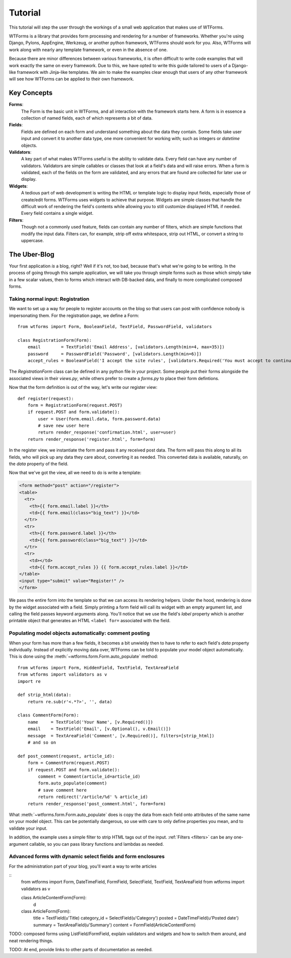 .. _tutorial:

Tutorial
========

This tutorial will step the user through the workings of a small web
application that makes use of WTForms.

WTForms is a library that provides form processing and rendering for a number
of frameworks. Whether you're using Django, Pylons, AppEngine, Werkzeug, or
another python framework, WTForms should work for you. Also, WTForms will work
along with nearly any template framework, or even in the absence of one.

Because there are minor differences between various frameworks, it is often
difficult to write code examples that will work exactly the same on every
framework. Due to this, we have opted to write this guide tailored to users of
a Django-like framework with Jinja-like templates. We aim to make the examples
clear enough that users of any other framework will see how WTForms can be
applied to their own framework.

Key Concepts
------------

**Forms**:
    The Form is the basic unit in WTForms, and all interaction with the
    framework starts here. A form is in essence a collection of named fields,
    each of which represents a bit of data.

**Fields**:
    Fields are defined on each form and understand something about the data
    they contain. Some fields take user input and convert it to another data
    type, one more convenient for working with; such as integers or `datetime`
    objects.

**Validators**:
    A key part of what makes WTForms useful is the ability to validate data.
    Every field can have any number of validators. Validators are simple
    callables or classes that look at a field's data and will raise errors. When
    a form is validated, each of the fields on the form are validated, and any
    errors that are found are collected for later use or display.

**Widgets**:
    A tedious part of web development is writing the HTML or template logic to
    display input fields, especially those of create/edit forms. WTForms uses
    widgets to achieve that purpose. Widgets are simple classes that handle the
    difficult work of rendering the field's contents while allowing you to
    still customize displayed HTML if needed.  Every field contains a single
    widget.

**Filters**:
    Though not a commonly used feature, fields can contain any number of
    filters, which are simple functions that modify the input data. Filters
    can, for example, strip off extra whitespace, strip out HTML, or convert a
    string to uppercase.
    
The Uber-Blog
-------------

Your first application *is* a blog, right? Well if it's not, too bad, because
that's what we're going to be writing.  In the process of going through this
sample application, we will take you through simple forms such as those which
simply take in a few scalar values, then to forms which interact with DB-backed
data, and finally to more complicated composed forms.

Taking normal input: Registration
~~~~~~~~~~~~~~~~~~~~~~~~~~~~~~~~~

We want to set up a way for people to register accounts on the blog so that
users can post with confidence nobody is impersonating them.  For the
registration page, we define a Form::

    from wtforms import Form, BooleanField, TextField, PasswordField, validators

    class RegistrationForm(Form):
        email        = TextField('Email Address', [validators.Length(min=4, max=35)])
        password     = PasswordField('Password', [validators.Length(min=6)])
        accept_rules = BooleanField('I accept the site rules', [validators.Required('You must accept to continue.')])

The `RegistrationForm` class can be defined in any python file in your project.
Some people put their forms alongside the associated views in their `views.py`,
while others prefer to create a `forms.py` to place their form defintions.

Now that the form definition is out of the way, let's write our register view::

    def register(request):
        form = RegistrationForm(request.POST)
        if request.POST and form.validate():
            user = User(form.email.data, form.password.data)
            # save new user here
            return render_response('confirmation.html', user=user)
        return render_response('register.html', form=form)

In the register view, we instantiate the form and pass it any received post
data. The form will pass this along to all its fields, who will pick up any
data they care about, converting it as needed.  This converted data is
available, naturally, on the `data` property of the field.

Now that we've got the view, all we need to do is write a template:

.. code-block:: html+jinja

    <form method="post" action="/register">
    <table>
      <tr>
        <th>{{ form.email.label }}</th>
        <td>{{ form.email(class="big_text") }}</td>
      </tr>
      <tr>
        <th>{{ form.password.label }}</th>
        <td>{{ form.password(class="big_text") }}</td>
      </tr>
      <tr>
        <td></td>
        <td>{{ form.accept_rules }} {{ form.accept_rules.label }}</td>
    </table>
    <input type="submit" value="Register!" />
    </form>

We pass the entire form into the template so that we can access its rendering
helpers. Under the hood, rendering is done by the widget associated with a
field. Simply printing a form field will call its widget with an empty argument
list, and calling the field passes keyword arguments along. You'll notice that
we use the field's `label` property which is another printable object that
generates an HTML ``<label for=`` associated with the field.

Populating model objects automatically: comment posting
~~~~~~~~~~~~~~~~~~~~~~~~~~~~~~~~~~~~~~~~~~~~~~~~~~~~~~~

When your form has more than a few fields, it becomes a bit unwieldy then to
have to refer to each field's `data` property individually. Instead of
explicitly moving data over, WTForms can be told to populate your model object
automatically. This is done using the :meth:`~wtforms.form.Form.auto_populate`
method:: 

    from wtforms import Form, HiddenField, TextField, TextAreaField
    from wtforms import validators as v
    import re
    
    def strip_html(data):
        return re.sub(r'<.*?>', '', data)

    class CommentForm(Form):
        name     = TextField('Your Name', [v.Required()]) 
        email    = TextField('Email', [v.Optional(), v.Email()])
        message  = TextAreaField('Comment', [v.Required()], filters=[strip_html])
        # and so on

    def post_comment(request, article_id):
        form = CommentForm(request.POST)
        if request.POST and form.validate():
            comment = Comment(article_id=article_id)
            form.auto_populate(comment)
            # save comment here
            return redirect('/article/%d' % article_id)
        return render_response('post_comment.html', form=form)

What :meth:`~wtforms.form.Form.auto_populate` does is copy the data from each
field onto attributes of the same name on your model object.  This can be
potentially dangerous, so use with care to only define properties you mean, and
to validate your input. 

In addition, the example uses a simple filter to strip HTML tags out of the
input. :ref:`Filters <filters>` can be any one-argument callable, so you can
pass library functions and lambdas as needed.
        
Advanced forms with dynamic select fields and form enclosures
~~~~~~~~~~~~~~~~~~~~~~~~~~~~~~~~~~~~~~~~~~~~~~~~~~~~~~~~~~~~~

For the administration part of your blog, you'll want a way to write articles

::
    from wtforms import Form, DateTimeField, FormField, SelectField, TextField, TextAreaField
    from wtforms import validators as v

    class ArticleContentForm(Form):
        d
    
    class ArticleForm(Form):
        title       = TextField(u'Title)
        category_id = SelectField(u'Category')
        posted      = DateTimeField(u'Posted date')
        summary     = TextAreaField(u'Summary')
        content     = FormField(ArticleContentForm)

TODO: composed forms using ListField/FormField,
explain validators and widgets and how to switch them around, and neat
rendering things.

TODO: At end, provide links to other parts of documentation as needed.

